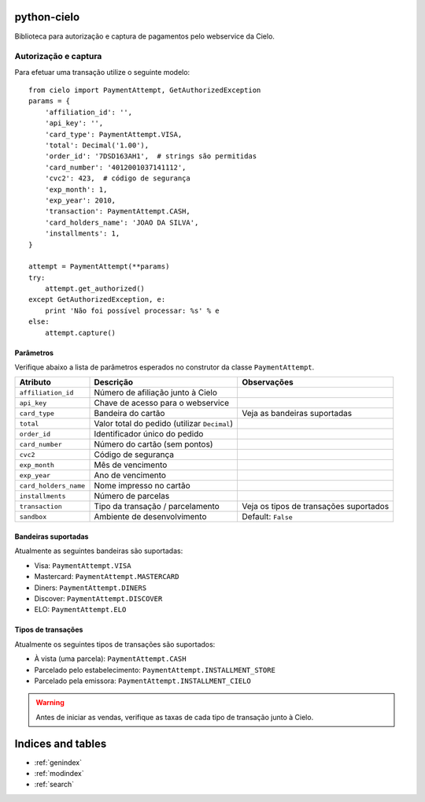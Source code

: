 .. python-cielo documentation master file, created by
   sphinx-quickstart on Tue Jun 19 18:10:31 2012.
   You can adapt this file completely to your liking, but it should at least
   contain the root `toctree` directive.

python-cielo
============

Biblioteca para autorização e captura de pagamentos pelo webservice da Cielo.

Autorização e captura
---------------------

Para efetuar uma transação utilize o seguinte modelo: ::

    from cielo import PaymentAttempt, GetAuthorizedException
    params = {
        'affiliation_id': '',
        'api_key': '',
        'card_type': PaymentAttempt.VISA,
        'total': Decimal('1.00'),
        'order_id': '7DSD163AH1',  # strings são permitidas
        'card_number': '4012001037141112',
        'cvc2': 423,  # código de segurança
        'exp_month': 1,
        'exp_year': 2010,
        'transaction': PaymentAttempt.CASH,
        'card_holders_name': 'JOAO DA SILVA',
        'installments': 1,
    }

    attempt = PaymentAttempt(**params)
    try:
        attempt.get_authorized()
    except GetAuthorizedException, e:
        print 'Não foi possível processar: %s' % e
    else:
        attempt.capture()


Parâmetros
^^^^^^^^^^
Verifique abaixo a lista de parâmetros esperados no construtor da classe ``PaymentAttempt``.

==========================  ===============================================  ======================================
Atributo                    Descrição                                        Observações
==========================  ===============================================  ======================================
``affiliation_id``          Número de afiliação junto à Cielo
``api_key``                 Chave de acesso para o webservice
``card_type``               Bandeira do cartão                               Veja as bandeiras suportadas
``total``                   Valor total do pedido (utilizar ``Decimal``)
``order_id``                Identificador único do pedido
``card_number``             Número do cartão (sem pontos)
``cvc2``                    Código de segurança
``exp_month``               Mês de vencimento
``exp_year``                Ano de vencimento
``card_holders_name``       Nome impresso no cartão
``installments``            Número de parcelas
``transaction``             Tipo da transação / parcelamento                 Veja os tipos de transações suportados
``sandbox``                 Ambiente de desenvolvimento                      Default: ``False``
==========================  ===============================================  ======================================



Bandeiras suportadas
^^^^^^^^^^^^^^^^^^^^
Atualmente as seguintes bandeiras são suportadas:

* Visa: ``PaymentAttempt.VISA``
* Mastercard: ``PaymentAttempt.MASTERCARD``
* Diners: ``PaymentAttempt.DINERS``
* Discover: ``PaymentAttempt.DISCOVER``
* ELO: ``PaymentAttempt.ELO``


Tipos de transações
^^^^^^^^^^^^^^^^^^^
Atualmente os seguintes tipos de transações são suportados:

* À vista (uma parcela): ``PaymentAttempt.CASH``
* Parcelado pelo estabelecimento: ``PaymentAttempt.INSTALLMENT_STORE``
* Parcelado pela emissora: ``PaymentAttempt.INSTALLMENT_CIELO``

.. warning::
    Antes de iniciar as vendas, verifique as taxas de cada tipo de transação junto à Cielo.


Indices and tables
==================

* :ref:`genindex`
* :ref:`modindex`
* :ref:`search`

